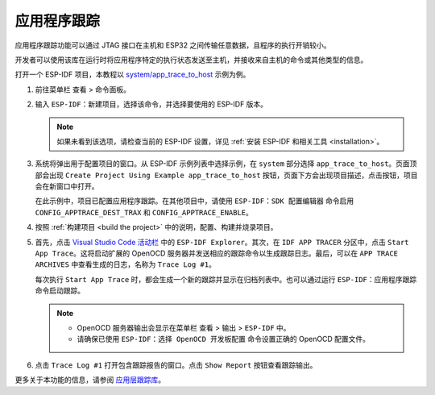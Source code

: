 应用程序跟踪
============

应用程序跟踪功能可以通过 JTAG 接口在主机和 ESP32 之间传输任意数据，且程序的执行开销较小。

开发者可以使用该库在运行时将应用程序特定的执行状态发送至主机，并接收来自主机的命令或其他类型的信息。

打开一个 ESP-IDF 项目，本教程以 `system/app_trace_to_host <https://github.com/espressif/esp-idf/tree/master/examples/system/app_trace_to_host>`_ 示例为例。

1.  前往菜单栏 ``查看`` > ``命令面板``。

2.  输入 ``ESP-IDF：新建项目``，选择该命令，并选择要使用的 ESP-IDF 版本。

    .. note::

        如果未看到该选项，请检查当前的 ESP-IDF 设置，详见 :ref:`安装 ESP-IDF 和相关工具 <installation>`。

3.  系统将弹出用于配置项目的窗口。从 ESP-IDF 示例列表中选择示例，在 ``system`` 部分选择 ``app_trace_to_host``。页面顶部会出现 ``Create Project Using Example app_trace_to_host`` 按钮，页面下方会出现项目描述，点击按钮，项目会在新窗口中打开。

    .. image:: ../../../media/tutorials/app_trace/app_tracing.png

    在此示例中，项目已配置应用程序跟踪。在其他项目中，请使用 ``ESP-IDF：SDK 配置编辑器`` 命令启用 ``CONFIG_APPTRACE_DEST_TRAX`` 和 ``CONFIG_APPTRACE_ENABLE``。

4.  按照 :ref:`构建项目 <build the project>` 中的说明，配置、构建并烧录项目。

5.  首先，点击 `Visual Studio Code 活动栏 <https://code.visualstudio.com/docs/getstarted/userinterface>`_ 中的 ``ESP-IDF Explorer``。其次，在 ``IDF APP TRACER`` 分区中，点击 ``Start App Trace``。这将启动扩展的 OpenOCD 服务器并发送相应的跟踪命令以生成跟踪日志。最后，可以在 ``APP TRACE ARCHIVES`` 中查看生成的日志，名称为 ``Trace Log #1``。

    每次执行 ``Start App Trace`` 时，都会生成一个新的跟踪并显示在归档列表中。也可以通过运行 ``ESP-IDF：应用程序跟踪`` 命令启动跟踪。

    .. note::

        * OpenOCD 服务器输出会显示在菜单栏 ``查看`` > ``输出`` > ``ESP-IDF`` 中。
        * 请确保已使用 ``ESP-IDF：选择 OpenOCD 开发板配置`` 命令设置正确的 OpenOCD 配置文件。

    .. image:: ../../../media/tutorials/app_trace/start_tracing.png

6.  点击 ``Trace Log #1`` 打开包含跟踪报告的窗口。点击 ``Show Report`` 按钮查看跟踪输出。

    .. image:: ../../../media/tutorials/app_trace/trace_report.png

更多关于本功能的信息，请参阅 `应用层跟踪库 <https://docs.espressif.com/projects/esp-idf/zh_CN/latest/esp32/api-guides/app_trace.html>`_。
